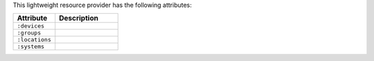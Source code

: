 .. The contents of this file are included in multiple topics.
.. This file should not be changed in a way that hinders its ability to appear in multiple documentation sets.

This lightweight resource provider has the following attributes:

.. list-table::
   :widths: 200 300
   :header-rows: 1

   * - Attribute
     - Description
   * - ``:devices``
     - 
   * - ``:groups``
     - 
   * - ``:locations``
     - 
   * - ``:systems``
     - 
